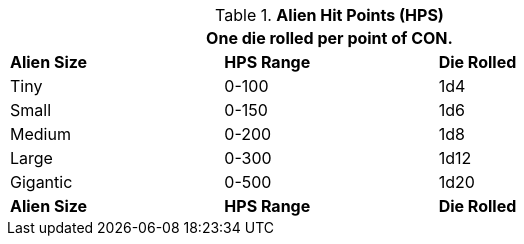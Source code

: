 // Table 6.4 Alien Hit Points (HPS)
.*Alien Hit Points (HPS)*
[width="75%",cols="3*^",frame="all", stripes="even"]
|===
3+<|One die rolled per point of CON. 

s|Alien Size
s|HPS Range
s|Die Rolled

|Tiny
|0-100
|1d4

|Small
|0-150
|1d6


|Medium
|0-200
|1d8


|Large
|0-300
|1d12


|Gigantic
|0-500
|1d20

s|Alien Size
s|HPS Range
s|Die Rolled
|===
